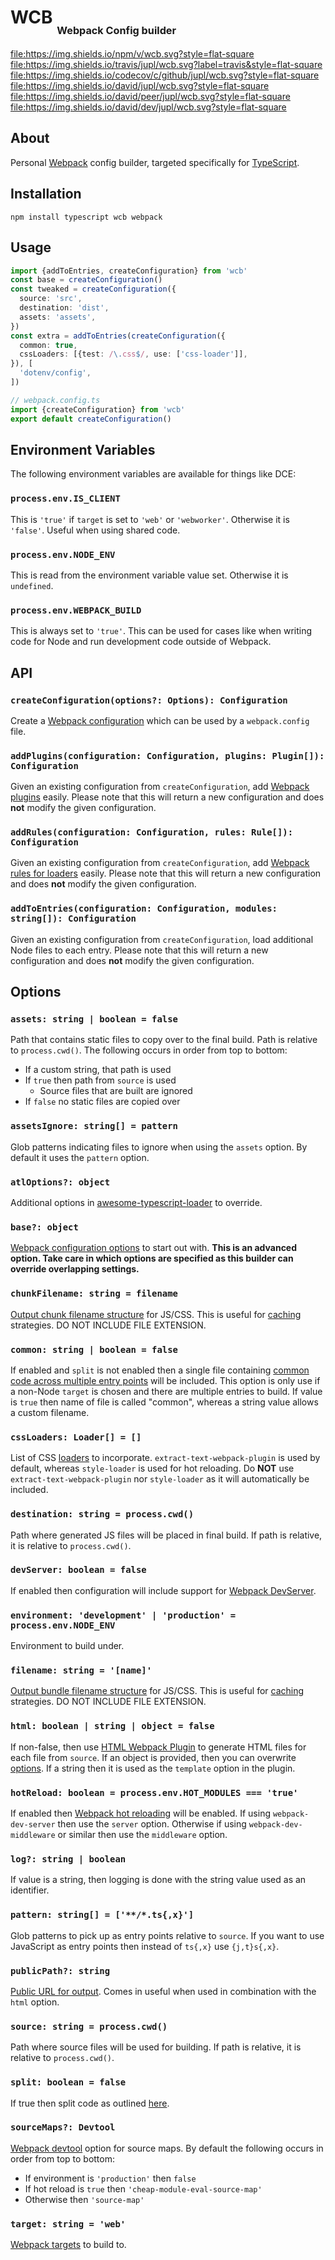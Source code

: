 #+HTML: <h1>WCB <sub><sub><sub>Webpack Config builder</sub></sub></sub></h1>
[[https://www.npmjs.org/package/wcb][file:https://img.shields.io/npm/v/wcb.svg?style=flat-square]]
[[https://travis-ci.org/jupl/wcb][file:https://img.shields.io/travis/jupl/wcb.svg?label=travis&style=flat-square]]
[[https://codecov.io/gh/jupl/wcb][file:https://img.shields.io/codecov/c/github/jupl/wcb.svg?style=flat-square]]
[[https://david-dm.org/jupl/wcb][file:https://img.shields.io/david/jupl/wcb.svg?style=flat-square]]
[[https://david-dm.org/jupl/wcb?type=peer][file:https://img.shields.io/david/peer/jupl/wcb.svg?style=flat-square]]
[[https://david-dm.org/jupl/wcb?type=dev][file:https://img.shields.io/david/dev/jupl/wcb.svg?style=flat-square]]

** About
Personal [[https://webpack.js.org/][Webpack]] config builder, targeted specifically for [[https://www.typescriptlang.org/][TypeScript]].

** Installation
#+BEGIN_EXAMPLE
npm install typescript wcb webpack
#+END_EXAMPLE

** Usage
#+BEGIN_SRC typescript
import {addToEntries, createConfiguration} from 'wcb'
const base = createConfiguration()
const tweaked = createConfiguration({
  source: 'src',
  destination: 'dist',
  assets: 'assets',
})
const extra = addToEntries(createConfiguration({
  common: true,
  cssLoaders: [{test: /\.css$/, use: ['css-loader']],
}), [
  'dotenv/config',
])

// webpack.config.ts
import {createConfiguration} from 'wcb'
export default createConfiguration()
#+END_SRC

** Environment Variables
The following environment variables are available for things like DCE:
*** ~process.env.IS_CLIENT~
This is ~'true'~ if ~target~ is set to ~'web'~ or ~'webworker'~. Otherwise it is ~'false'~. Useful when using shared code.
*** ~process.env.NODE_ENV~
This is read from the environment variable value set. Otherwise it is ~undefined~.
*** ~process.env.WEBPACK_BUILD~
This is always set to ~'true'~. This can be used for cases like when writing code for Node and run development code outside of Webpack.

** API
*** ~createConfiguration(options?: Options): Configuration~
Create a [[https://webpack.js.org/concepts/configuration/][Webpack configuration]] which can be used by a =webpack.config= file.
*** ~addPlugins(configuration: Configuration, plugins: Plugin[]): Configuration~
Given an existing configuration from ~createConfiguration~, add [[https://webpack.js.org/concepts/plugins/][Webpack plugins]] easily. Please note that this will return a new configuration and does *not* modify the given configuration.
*** ~addRules(configuration: Configuration, rules: Rule[]): Configuration~
Given an existing configuration from ~createConfiguration~, add [[https://webpack.js.org/concepts/loaders/][Webpack rules for loaders]] easily. Please note that this will return a new configuration and does *not* modify the given configuration.
*** ~addToEntries(configuration: Configuration, modules: string[]): Configuration~
Given an existing configuration from ~createConfiguration~, load additional Node files to each entry. Please note that this will return a new configuration and does *not* modify the given configuration.

** Options
*** ~assets: string | boolean = false~
Path that contains static files to copy over to the final build. Path is relative to ~process.cwd()~. The following occurs in order from top to bottom:
- If a custom string, that path is used
- If ~true~ then path from ~source~ is used
  - Source files that are built are ignored
- If ~false~ no static files are copied over
*** ~assetsIgnore: string[] = pattern~
Glob patterns indicating files to ignore when using the ~assets~ option. By default it uses the ~pattern~ option.
*** ~atlOptions?: object~
Additional options in [[https://github.com/s-panferov/awesome-typescript-loader][awesome-typescript-loader]] to override.
*** ~base?: object~
[[https://webpack.js.org/configuration/#options][Webpack configuration options]] to start out with. *This is an advanced option. Take care in which options are specified as this builder can override overlapping settings.*
*** ~chunkFilename: string = filename~
[[https://webpack.js.org/configuration/output/#output-chunkfilename][Output chunk filename structure]] for JS/CSS. This is useful for [[https://webpack.js.org/guides/caching/][caching]] strategies. DO NOT INCLUDE FILE EXTENSION.
*** ~common: string | boolean = false~
If enabled and ~split~ is not enabled then a single file containing [[https://webpack.js.org/plugins/commons-chunk-plugin/][common code across multiple entry points]] will be included. This option is only use if a non-Node ~target~ is chosen and there are multiple entries to build. If value is ~true~ then name of file is called "common", whereas a string value allows a custom filename.
*** ~cssLoaders: Loader[] = []~
List of CSS [[https://webpack.js.org/configuration/module/#rule][loaders]] to incorporate. =extract-text-webpack-plugin= is used by default, whereas =style-loader= is used for hot reloading. Do *NOT* use =extract-text-webpack-plugin= nor =style-loader= as it will automatically be included.
*** ~destination: string = process.cwd()~
Path where generated JS files will be placed in final build. If path is relative, it is relative to ~process.cwd()~.
*** ~devServer: boolean = false~
If enabled then configuration will include support for [[https://webpack.js.org/configuration/dev-server/][Webpack DevServer]].
*** ~environment: 'development' | 'production' = process.env.NODE_ENV~
Environment to build under.
*** ~filename: string = '[name]'~
[[https://webpack.js.org/configuration/output/#output-filename][Output bundle filename structure]] for JS/CSS. This is useful for [[https://webpack.js.org/guides/caching/][caching]] strategies. DO NOT INCLUDE FILE EXTENSION.
*** ~html: boolean | string | object = false~
If non-false, then use [[https://github.com/jantimon/html-webpack-plugin][HTML Webpack Plugin]] to generate HTML files for each file from ~source~. If an object is provided, then you can overwrite [[https://github.com/jantimon/html-webpack-plugin#options][options]]. If a string then it is used as the ~template~ option in the plugin.
*** ~hotReload: boolean = process.env.HOT_MODULES === 'true'~
If enabled then [[https://webpack.js.org/concepts/hot-module-replacement/][Webpack hot reloading]] will be enabled. If using =webpack-dev-server= then use the ~server~ option. Otherwise if using =webpack-dev-middleware= or similar then use the ~middleware~ option.
*** ~log?: string | boolean~
If value is a string, then logging is done with the string value used as an identifier.
*** ~pattern: string[] = ['**/*.ts{,x}']~
Glob patterns to pick up as entry points relative to ~source~. If you want to use JavaScript as entry points then instead of ~ts{,x}~ use ~{j,t}s{,x}~.
*** ~publicPath?: string~
[[https://webpack.js.org/configuration/output/#output-publicpath][Public URL for output]]. Comes in useful when used in combination with the ~html~ option.
*** ~source: string = process.cwd()~
Path where source files will be used for building. If path is relative, it is relative to ~process.cwd()~.
*** ~split: boolean = false~
If true then split code as outlined [[https://hackernoon.com/f8a9df5b7758][here]].
*** ~sourceMaps?: Devtool~
[[https://webpack.js.org/configuration/devtool/#devtool][Webpack devtool]] option for source maps. By default the following occurs in order from top to bottom:
- If environment is ~'production'~ then ~false~
- If hot reload is ~true~ then ~'cheap-module-eval-source-map'~
- Otherwise then ~'source-map'~
*** ~target: string = 'web'~
[[https://webpack.js.org/configuration/target/][Webpack targets]] to build to.
